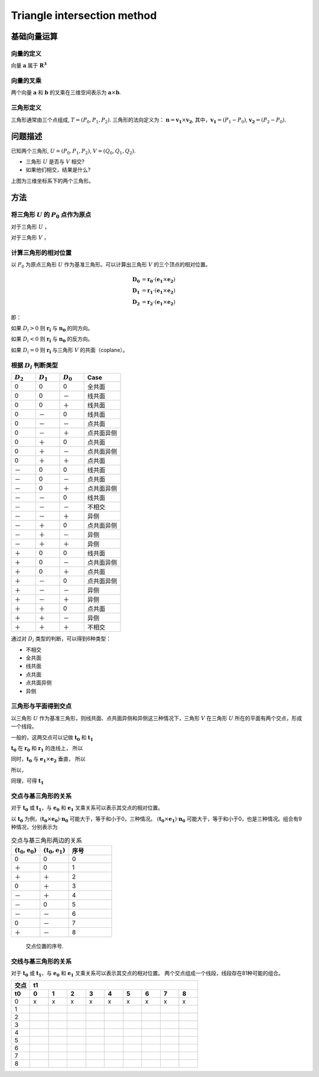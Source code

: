 Triangle intersection method
==============================

基础向量运算
----------------------

向量的定义
+++++++++++++++++

向量 :math:`\mathbf{a}` 属于 :math:`\mathbf{R^3}`

.. math::
   :label: vector_define

   \mathbf{a} = (a_0, a_1, a_2)

向量的叉乘
+++++++++++++++++
两个向量 :math:`\mathbf{a}` 和 :math:`\mathbf{b}` 的叉乘在三维空间表示为 :math:`\mathbf{a} \times \mathbf{b}`.

.. math::
   :label: cross_product1

   \mathbf{a} \times \mathbf{b} = 
   \begin{vmatrix} 
   \mathbf{i} & \mathbf{j} & \mathbf{k}  \\
   a_{0} & a_{1} & a_{2}  \\
   b_{0} & b_{1} & b_{2}  \\
   \end{vmatrix} 

.. math::
   :label: cross_product2

   \mathbf{a} \times \mathbf{b} = 
   \begin{vmatrix} 
   a_{1} & a_{2} \\
   b_{1} & b_{2} \\
   \end{vmatrix} 
   \mathbf{i}
   -
   \begin{vmatrix} 
   a_{0} & a_{2} \\
   b_{0} & b_{2} \\
   \end{vmatrix}
   \mathbf{j}
   +
   \begin{vmatrix} 
   a_{0} & a_{1} \\
   b_{0} & b_{1} \\
   \end{vmatrix}
   \mathbf{j}

.. math::
   :label: cross_product3

   \mathbf{a} \times \mathbf{b} = 
   (a_1b_2-b_1a_2)
   \mathbf{i}
   -
   (a_0b_2-b_0a_2)
   \mathbf{j}
   +
   (a_0b_1-b_0a_1)
   \mathbf{j}


三角形定义
++++++++++++++++++++
三角形通常由三个点组成, :math:`T=(P_0, P_1, P_2)`. 三角形的法向定义为： :math:`\mathbf{n}= \mathbf{v_1} \times \mathbf{v_2}`, 其中，:math:`\mathbf{v_1} = (P_1 - P_0)`, :math:`\mathbf{v_2} = (P_2 - P_0)`.


问题描述
----------------------
已知两个三角形, :math:`U=(P_0, P_1, P_2)`, :math:`V=(Q_0, Q_1, Q_2)`. 

- 三角形 :math:`U` 是否与 :math:`V` 相交?
- 如果他们相交，结果是什么?

.. jupyter-execute:: ./fig1_tt_ply.py
   :hide-code:

上图为三维坐标系下的两个三角形。

方法
----------------------

将三角形 :math:`U` 的 :math:`P_0` 点作为原点
++++++++++++++++++++++++++++++++++++++++++++
对于三角形 :math:`U` ，

.. math::
   :label: minus_u

   \mathbf{e_1} &= P_1 - P_0 \\
   \mathbf{e_2} &= P_2 - P_0

对于三角形 :math:`V` ，

.. math::
   :label: minus_v

   \mathbf{r_0} &= Q_0 - P_0 \\
   \mathbf{r_1} &= Q_1 - P_0 \\
   \mathbf{r_2} &= Q_2 - P_0


计算三角形的相对位置
++++++++++++++++++++++

以 :math:`P_0` 为原点三角形 :math:`U` 作为基准三角形。可以计算出三角形 :math:`V` 的三个顶点的相对位置。

.. math::

   \mathbf{D_0} &= \mathbf{r_0} \cdot (\mathbf{e_1} \times \mathbf{e_2}) \\
   \mathbf{D_1} &= \mathbf{r_1} \cdot (\mathbf{e_1} \times \mathbf{e_2}) \\
   \mathbf{D_2} &= \mathbf{r_2} \cdot (\mathbf{e_1} \times \mathbf{e_2})

即：

.. math::
   :label: d_vg

   D_i = \mathbf{r_i} \cdot (\mathbf{e_1} \times \mathbf{e_2}) 
                = \mathbf{r_i} \cdot \mathbf{n_0} \quad i=0,1,2

如果 :math:`D_i>0` 则 :math:`\mathbf{r_i}` 与 :math:`\mathbf{n_0}` 的同方向。

如果 :math:`D_i<0` 则 :math:`\mathbf{r_i}` 与 :math:`\mathbf{n_0}` 的反方向。

如果 :math:`D_i=0` 则 :math:`\mathbf{r_i}` 与三角形 :math:`V` 的共面（coplane）。


根据 :math:`D_i` 判断类型
+++++++++++++++++++++++++

.. table::
   :widths: 20 20 20 30

   ============  ===========  =========== ==================
   :math:`D_2`   :math:`D_1`  :math:`D_0`    Case
   ============  ===========  =========== ==================
   0             0            0           全共面
   0             0            －           线共面
   0             0            ＋           线共面
   0             －            0           线共面
   0             －            －           点共面
   0             －            ＋           点共面异侧
   0             ＋            0           点共面
   0             ＋            －           点共面异侧
   0             ＋            ＋           点共面
   －             0            0           线共面
   －             0            －           点共面
   －             0            ＋           点共面异侧
   －             －            0           线共面
   －             －            －           不相交
   －             －            ＋           异侧
   －             ＋            0           点共面异侧
   －             ＋            －           异侧
   －             ＋            ＋           异侧
   ＋             0            0           线共面
   ＋             0            －           点共面异侧
   ＋             0            ＋           点共面
   ＋             －            0           点共面异侧
   ＋             －            －           异侧
   ＋             －            ＋           异侧
   ＋             ＋            0           点共面
   ＋             ＋            －           异侧
   ＋             ＋            ＋           不相交
   ============  ===========  =========== ==================

通过对 :math:`D_i` 类型的判断，可以得到6种类型：

- 不相交
- 全共面
- 线共面
- 点共面
- 点共面异侧
- 异侧

三角形与平面得到交点
+++++++++++++++++++++++++

以三角形 :math:`U` 作为基准三角形，则线共面、点共面异侧和异侧这三种情况下，三角形 :math:`V` 在三角形 :math:`U` 所在的平面有两个交点，形成一个线段。

一般的，这两交点可以记做 :math:`\mathbf{t_0}` 和 :math:`\mathbf{t_1}`

:math:`\mathbf{t_0}` 在 :math:`\mathbf{r_0}` 和 :math:`\mathbf{r_1}` 的连线上， 所以

.. math::
   :label: t0

   \mathbf{t_0} = \beta \mathbf{r_0} + (1 - \beta) \mathbf{r_1}


同时，:math:`\mathbf{t_0}` 与 :math:`\mathbf{e_1} \times \mathbf{e_2}` 垂直， 所以

.. math::
   :label: t0_n

   \mathbf{t_0} \cdot (\mathbf{e_1} \times \mathbf{e_2}) = 0

所以，

.. math::
   :label: t0n0

   (\beta \mathbf{r_0} + (1 - \beta) \mathbf{r_1}) \cdot (\mathbf{e_1} \times \mathbf{e_2}) & = 0 \\
   (\beta \mathbf{r_0} + (1 - \beta) \mathbf{r_1}) \cdot \mathbf{n_0} & = 0 \\
   (\beta \mathbf{r_0} \cdot \mathbf{n_0} + (1 - \beta) \mathbf{r_1} \cdot \mathbf{n_0} & = 0 \\
   \beta D_0 + (1 - \beta) D_1 & = 0 \\
   \beta D_0 + D_1 - \beta D_1 & = 0  \\
   \beta (D_1 - D_0) & = D_0  \\
   \beta & = \frac{D_0}{D_1 - D_0} 

同理，可得 :math:`\mathbf{t_1}`


交点与基三角形的关系
+++++++++++++++++++++++++

对于 :math:`\mathbf{t_0}` 或 :math:`\mathbf{t_1}`，与 :math:`\mathbf{e_0}` 和 :math:`\mathbf{e_1}` 叉乘关系可以表示其交点的相对位置。

以 :math:`\mathbf{t_0}` 为例，:math:`(\mathbf{t_0} \times \mathbf{e_0}) \cdot \mathbf{n_0}` 可能大于，等于和小于0，三种情况。
:math:`(\mathbf{t_0} \times \mathbf{e_1}) \cdot \mathbf{n_0}` 可能大于，等于和小于0，也是三种情况。组合有9种情况，分别表示为

.. table:: 交点与基三角形两边的关系
   :widths: 20 20 30

   ==================================== ===================================== =======
   :math:`(\mathbf{t_0}, \mathbf{e_0})` :math:`(\mathbf{t_0}, \mathbf{e_1})`   序号
   ==================================== ===================================== =======
   0                                      0                                    0
   ＋                                     0                                    1
   ＋                                    ＋                                    2
   0                                     ＋                                    3
   －                                    ＋                                    4
   －                                     0                                    5
   －                                    －                                    6
   0                                     －                                    7
   ＋                                    －                                    8
   ==================================== ===================================== =======



.. jupyter-execute:: ./fig2_tt_mat.py
   :hide-code:


.. figure:: ./fig2_tt.png

    交点位置的序号.


交线与基三角形的关系
+++++++++++++++++++++++++

对于 :math:`\mathbf{t_0}` 或 :math:`\mathbf{t_1}`，与 :math:`\mathbf{e_0}` 和 :math:`\mathbf{e_1}` 叉乘关系可以表示其交点的相对位置。 两个交点组成一个线段，线段存在81种可能的组合。


.. table:: 
   :widths: 10 10 10 10 10 10 10 10 10 10

   ====== ====== ====== ====== ===== ===== ====== ====== ===== =====
    交点                             t1
   ------ ----------------------------------------------------------
     t0     0      1      2      3     4     5      6      7     8
   ====== ====== ====== ====== ===== ===== ====== ====== ===== =====
    0     x      x      x      x     x     x      x      x     x
    1
    2
    3
    4
    5
    6
    7
    8
   ====== ====== ====== ====== ===== ===== ====== ====== ===== =====